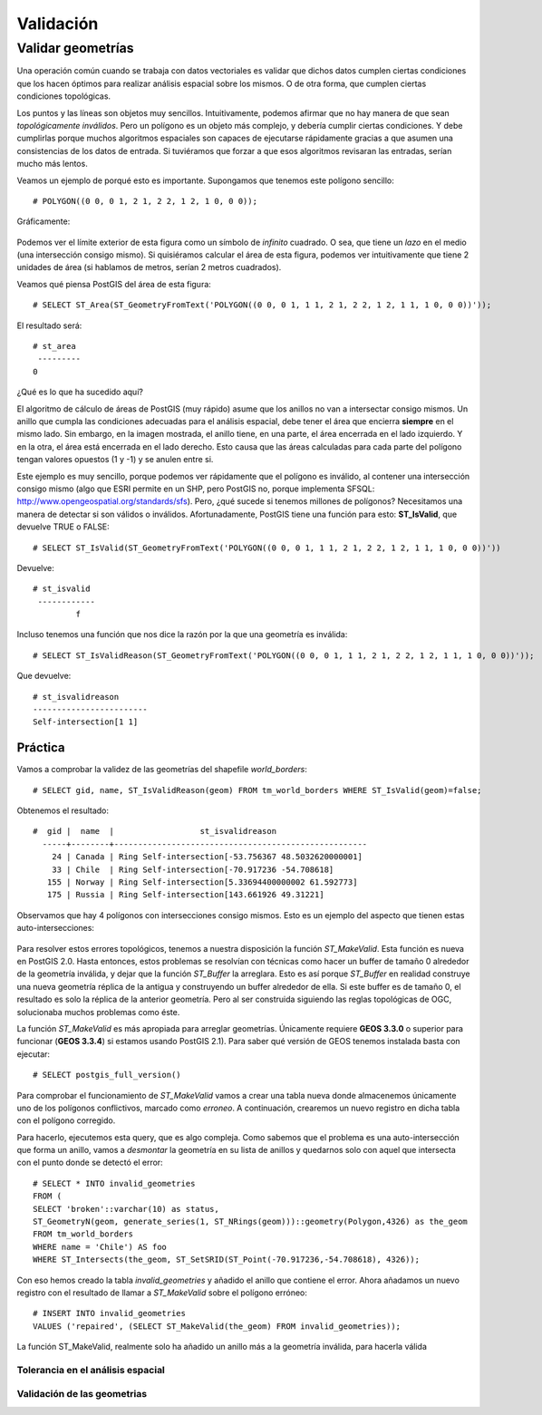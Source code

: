 .. |PG| replace:: *PostGIS*
.. |PR|	replace:: *PostGIS Raster*	

**********
Validación
**********

Validar geometrías
------------------

Una operación común cuando se trabaja con datos vectoriales es validar que dichos datos cumplen ciertas condiciones que los hacen óptimos para realizar análisis espacial sobre los mismos. O de otra forma, que cumplen ciertas condiciones topológicas.

Los puntos y las líneas son objetos muy sencillos. Intuitivamente, podemos afirmar que no hay manera de que sean *topológicamente inválidos*. Pero un polígono es un objeto más complejo, y debería cumplir ciertas condiciones. Y debe cumplirlas porque muchos algoritmos espaciales son capaces de ejecutarse rápidamente gracias a que asumen una consistencias de los datos de entrada. Si tuviéramos que forzar a que esos algoritmos revisaran las entradas, serían mucho más lentos.

Veamos un ejemplo de porqué esto es importante. Supongamos que tenemos este polígono sencillo::

	# POLYGON((0 0, 0 1, 2 1, 2 2, 1 2, 1 0, 0 0));

Gráficamente:

	.. image:: _images/poligono_invalido.png
		:scale: 50 %

Podemos ver el límite exterior de esta figura como un símbolo de *infinito* cuadrado. O sea, que tiene un *lazo* en el medio (una intersección consigo mismo). Si quisiéramos calcular el área de esta figura, podemos ver intuitivamente que tiene 2 unidades de área (si hablamos de metros, serían 2 metros cuadrados).

Veamos qué piensa PostGIS del área de esta figura::

	# SELECT ST_Area(ST_GeometryFromText('POLYGON((0 0, 0 1, 1 1, 2 1, 2 2, 1 2, 1 1, 1 0, 0 0))'));

El resultado será::

	# st_area
	 ---------
       	0

¿Qué es lo que ha sucedido aquí?

El algoritmo de cálculo de áreas de PostGIS (muy rápido) asume que los anillos no van a intersectar consigo mismos. Un anillo que cumpla las condiciones adecuadas para el análisis espacial, debe tener el área que encierra **siempre** en el mismo lado. Sin embargo, en la imagen mostrada, el anillo tiene, en una parte, el área encerrada en el lado izquierdo. Y en la otra, el área está encerrada en el lado derecho. Esto causa que las áreas calculadas para cada parte del polígono tengan valores opuestos (1 y -1) y se anulen entre si.

Este ejemplo es muy sencillo, porque podemos ver rápidamente que el polígono es inválido, al contener una intersección consigo mismo (algo que ESRI permite en un SHP, pero PostGIS no, porque implementa SFSQL: http://www.opengeospatial.org/standards/sfs). Pero, ¿qué sucede si tenemos millones de polígonos? Necesitamos una manera de detectar si son válidos o inválidos. Afortunadamente, PostGIS tiene una función para esto: **ST_IsValid**, que devuelve TRUE o FALSE::

	# SELECT ST_IsValid(ST_GeometryFromText('POLYGON((0 0, 0 1, 1 1, 2 1, 2 2, 1 2, 1 1, 1 0, 0 0))'))

Devuelve::

	# st_isvalid
	 ------------
 		 f

Incluso tenemos una función que nos dice la razón por la que una geometría es inválida::

	# SELECT ST_IsValidReason(ST_GeometryFromText('POLYGON((0 0, 0 1, 1 1, 2 1, 2 2, 1 2, 1 1, 1 0, 0 0))'));

Que devuelve::

	# st_isvalidreason
	------------------------
 	Self-intersection[1 1]


Práctica
^^^^^^^^

Vamos a comprobar la validez de las geometrías del shapefile *world_borders*::

	# SELECT gid, name, ST_IsValidReason(geom) FROM tm_world_borders WHERE ST_IsValid(geom)=false; 

Obtenemos el resultado::

	#  gid |  name  |                  st_isvalidreason
	  -----+--------+-----------------------------------------------------
  	    24 | Canada | Ring Self-intersection[-53.756367 48.5032620000001]
	    33 | Chile  | Ring Self-intersection[-70.917236 -54.708618]
	   155 | Norway | Ring Self-intersection[5.33694400000002 61.592773]
	   175 | Russia | Ring Self-intersection[143.661926 49.31221]

Observamos que hay 4 polígonos con intersecciones consigo mismos. Esto es un ejemplo del aspecto que tienen estas auto-intersecciones:

	
	.. image:: _images/self_intersection.png
		:scale: 50 %

Para resolver estos errores topológicos, tenemos a nuestra disposición la función *ST_MakeValid*. Esta función es nueva en PostGIS 2.0. Hasta entonces, estos problemas se resolvían con técnicas como hacer un buffer de tamaño 0 alrededor de la geometría inválida, y dejar que la función *ST_Buffer* la arreglara. Esto es así porque *ST_Buffer* en realidad construye una nueva geometría réplica de la antigua y construyendo un buffer alrededor de ella. Si este buffer es de tamaño 0, el resultado es solo la réplica de la anterior geometría. Pero al ser construida siguiendo las reglas topológicas de OGC, solucionaba muchos problemas como éste.

La función *ST_MakeValid* es más apropiada para arreglar geometrías. Únicamente requiere **GEOS 3.3.0** o superior para funcionar (**GEOS 3.3.4**) si estamos usando PostGIS 2.1). Para saber qué versión de GEOS tenemos instalada basta con ejecutar::

	# SELECT postgis_full_version()

Para comprobar el funcionamiento de *ST_MakeValid* vamos a crear una tabla nueva donde almacenemos únicamente uno de los polígonos conflictivos, marcado como *erroneo*. A continuación, crearemos un nuevo registro en dicha tabla con el polígono corregido. 

Para hacerlo, ejecutemos esta query, que es algo compleja. Como sabemos que el problema es una auto-intersección que forma un anillo, vamos a *desmontar* la geometría en su lista de anillos y quedarnos solo con aquel que intersecta con el punto donde se detectó el error::

	# SELECT * INTO invalid_geometries
	FROM (
	SELECT 'broken'::varchar(10) as status,
	ST_GeometryN(geom, generate_series(1, ST_NRings(geom)))::geometry(Polygon,4326) as the_geom
	FROM tm_world_borders
	WHERE name = 'Chile') AS foo
	WHERE ST_Intersects(the_geom, ST_SetSRID(ST_Point(-70.917236,-54.708618), 4326));
	
Con eso hemos creado la tabla *invalid_geometries* y añadido el anillo que contiene el error. Ahora añadamos un nuevo registro con el resultado de llamar a *ST_MakeValid* sobre el polígono erróneo::

	# INSERT INTO invalid_geometries
	VALUES ('repaired', (SELECT ST_MakeValid(the_geom) FROM invalid_geometries));

La función ST_MakeValid, realmente solo ha añadido un anillo más a la geometría inválida, para hacerla válida


Tolerancia en el análisis espacial
==================================
Validación de las geometrias
============================
